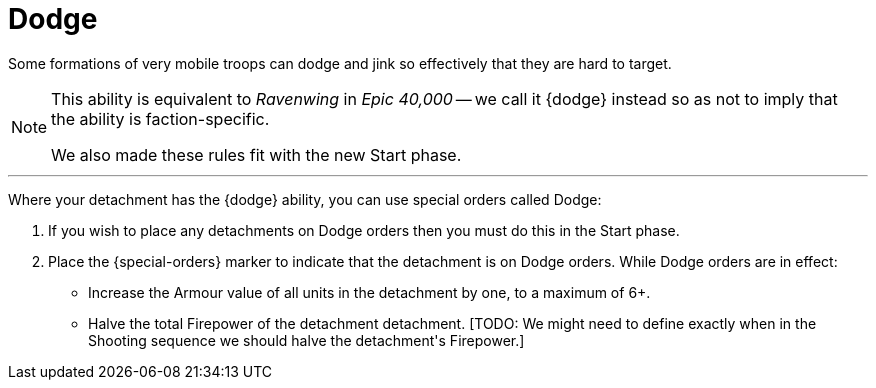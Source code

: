= Dodge

Some formations of very mobile troops can dodge and jink so effectively that they are hard to target.

[NOTE.e40k]
====
This ability is equivalent to _Ravenwing_ in _Epic 40,000_ -- we call it {dodge} instead so as not to imply that the ability is faction-specific.

We also made these rules fit with the new Start phase.
====

---

Where your detachment has the {dodge} ability, you can use special orders called Dodge:

. If you wish to place any detachments on Dodge orders then you must do this in the Start phase.
. Place the {special-orders} marker to indicate that the detachment is on Dodge orders.
While Dodge orders are in effect:
 ** Increase the Armour value of all units in the detachment by one, to a maximum of 6+.
 ** Halve the total Firepower of the detachment detachment.
 +[TODO: We might need to define exactly when in the Shooting sequence we should halve the detachment's Firepower.]+